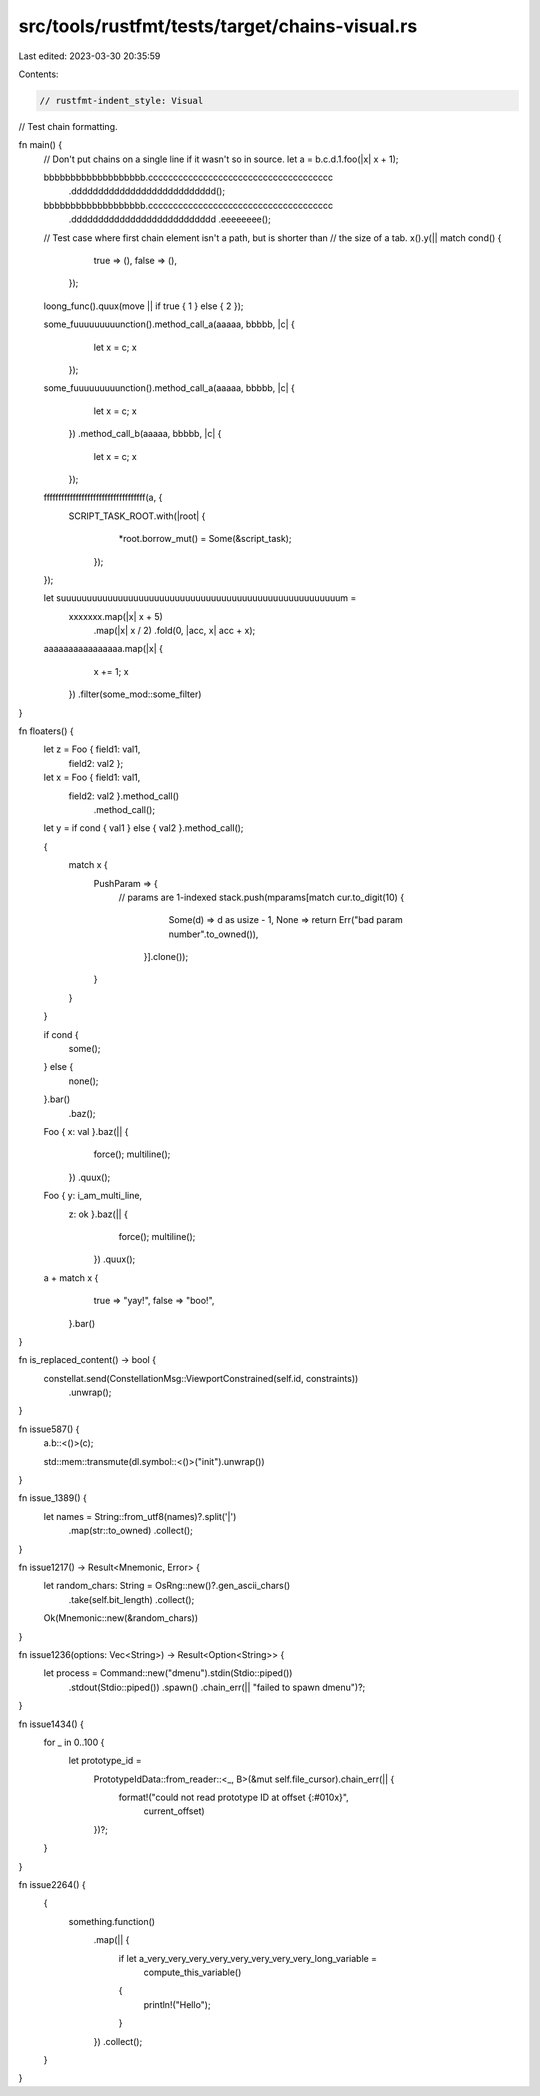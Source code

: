 src/tools/rustfmt/tests/target/chains-visual.rs
===============================================

Last edited: 2023-03-30 20:35:59

Contents:

.. code-block:: rs

    // rustfmt-indent_style: Visual
// Test chain formatting.

fn main() {
    // Don't put chains on a single line if it wasn't so in source.
    let a = b.c.d.1.foo(|x| x + 1);

    bbbbbbbbbbbbbbbbbbb.ccccccccccccccccccccccccccccccccccccc
                       .ddddddddddddddddddddddddddd();

    bbbbbbbbbbbbbbbbbbb.ccccccccccccccccccccccccccccccccccccc
                       .ddddddddddddddddddddddddddd
                       .eeeeeeee();

    // Test case where first chain element isn't a path, but is shorter than
    // the size of a tab.
    x().y(|| match cond() {
           true => (),
           false => (),
       });

    loong_func().quux(move || if true { 1 } else { 2 });

    some_fuuuuuuuuunction().method_call_a(aaaaa, bbbbb, |c| {
                               let x = c;
                               x
                           });

    some_fuuuuuuuuunction().method_call_a(aaaaa, bbbbb, |c| {
                               let x = c;
                               x
                           })
                           .method_call_b(aaaaa, bbbbb, |c| {
                               let x = c;
                               x
                           });

    fffffffffffffffffffffffffffffffffff(a, {
        SCRIPT_TASK_ROOT.with(|root| {
                            *root.borrow_mut() = Some(&script_task);
                        });
    });

    let suuuuuuuuuuuuuuuuuuuuuuuuuuuuuuuuuuuuuuuuuuuuuuuuuuuuuum =
        xxxxxxx.map(|x| x + 5)
               .map(|x| x / 2)
               .fold(0, |acc, x| acc + x);

    aaaaaaaaaaaaaaaa.map(|x| {
                        x += 1;
                        x
                    })
                    .filter(some_mod::some_filter)
}

fn floaters() {
    let z = Foo { field1: val1,
                  field2: val2 };

    let x = Foo { field1: val1,
                  field2: val2 }.method_call()
                                .method_call();

    let y = if cond { val1 } else { val2 }.method_call();

    {
        match x {
            PushParam => {
                // params are 1-indexed
                stack.push(mparams[match cur.to_digit(10) {
                                       Some(d) => d as usize - 1,
                                       None => return Err("bad param number".to_owned()),
                                   }].clone());
            }
        }
    }

    if cond {
        some();
    } else {
        none();
    }.bar()
     .baz();

    Foo { x: val }.baz(|| {
                      force();
                      multiline();
                  })
                  .quux();

    Foo { y: i_am_multi_line,
          z: ok }.baz(|| {
                     force();
                     multiline();
                 })
                 .quux();

    a + match x {
            true => "yay!",
            false => "boo!",
        }.bar()
}

fn is_replaced_content() -> bool {
    constellat.send(ConstellationMsg::ViewportConstrained(self.id, constraints))
              .unwrap();
}

fn issue587() {
    a.b::<()>(c);

    std::mem::transmute(dl.symbol::<()>("init").unwrap())
}

fn issue_1389() {
    let names = String::from_utf8(names)?.split('|')
                                         .map(str::to_owned)
                                         .collect();
}

fn issue1217() -> Result<Mnemonic, Error> {
    let random_chars: String = OsRng::new()?.gen_ascii_chars()
                                            .take(self.bit_length)
                                            .collect();

    Ok(Mnemonic::new(&random_chars))
}

fn issue1236(options: Vec<String>) -> Result<Option<String>> {
    let process = Command::new("dmenu").stdin(Stdio::piped())
                                       .stdout(Stdio::piped())
                                       .spawn()
                                       .chain_err(|| "failed to spawn dmenu")?;
}

fn issue1434() {
    for _ in 0..100 {
        let prototype_id =
            PrototypeIdData::from_reader::<_, B>(&mut self.file_cursor).chain_err(|| {
                format!("could not read prototype ID at offset {:#010x}",
                        current_offset)
            })?;
    }
}

fn issue2264() {
    {
        something.function()
                 .map(|| {
                     if let a_very_very_very_very_very_very_very_very_long_variable =
                         compute_this_variable()
                     {
                         println!("Hello");
                     }
                 })
                 .collect();
    }
}


